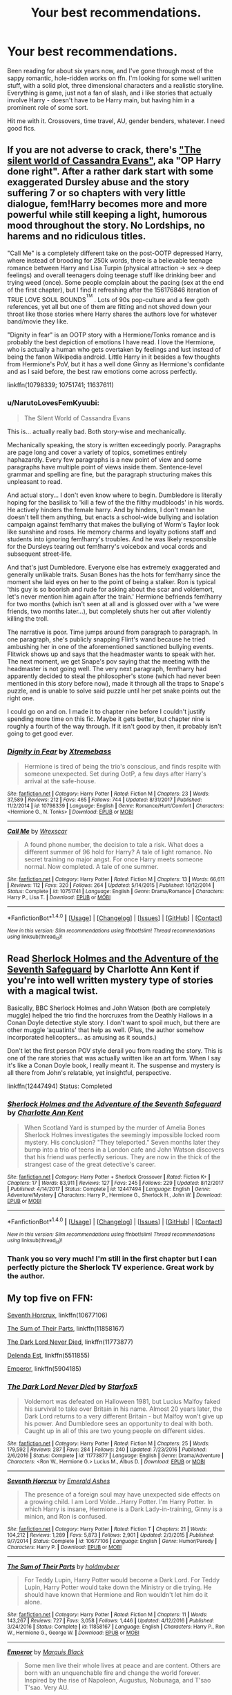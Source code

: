 #+TITLE: Your best recommendations.

* Your best recommendations.
:PROPERTIES:
:Author: AceTrainer2712
:Score: 23
:DateUnix: 1521395115.0
:DateShort: 2018-Mar-18
:FlairText: Request
:END:
Been reading for about six years now, and I've gone through most of the sappy romantic, hole-ridden works on ffn. I'm looking for some well written stuff, with a solid plot, three dimensional characters and a realistic storyline. Everything is game, just not a fan of slash, and i like stories that actually involve Harry - doesn't have to be Harry main, but having him in a prominent role of some sort.

Hit me with it. Crossovers, time travel, AU, gender benders, whatever. I need good fics.


** If you are not adverse to crack, there's [[https://www.fanfiction.net/s/11637611/]["The silent world of Cassandra Evans"]], aka "OP Harry done right". After a rather dark start with some exaggerated Dursley abuse and the story suffering 7 or so chapters with very little dialogue, fem!Harry becomes more and more powerful while still keeping a light, humorous mood throughout the story. No Lordships, no harems and no ridiculous titles.

"Call Me" is a completely different take on the post-OOTP depressed Harry, where instead of brooding for 250k words, there is a believable teenage romance between Harry and Lisa Turpin (physical attraction -> sex -> deep feelings) and overall teenagers doing teenage stuff like drinking beer and trying weed (once). Some people complain about the pacing (sex at the end of the first chapter), but I find it refreshing after the 156176846 iteration of TRUE LOVE SOUL BOUNDS^{^{TM}} . Lots of 90s pop-culture and a few goth references, yet all but one of them are fitting and not shoved down your throat like those stories where Harry shares the authors love for whatever band/movie they like.

"Dignity in fear" is an OOTP story with a Hermione/Tonks romance and is probably the best depiction of emotions I have read. I love the Hermione, who is actually a human who gets overtaken by feelings and lust instead of being the fanon Wikipedia android. Little Harry in it besides a few thoughts from Hermione's PoV, but it has a well done Ginny as Hermione's confidante and as I said before, the best raw emotions come across perfectly.

linkffn(10798339; 10751741; 11637611)
:PROPERTIES:
:Author: Hellstrike
:Score: 9
:DateUnix: 1521396487.0
:DateShort: 2018-Mar-18
:END:

*** u/NarutoLovesFemKyuubi:
#+begin_quote
  The Silent World of Cassandra Evans
#+end_quote

This is... actually really bad. Both story-wise and mechanically.

Mechanically speaking, the story is written exceedingly poorly. Paragraphs are page long and cover a variety of topics, sometimes entirely haphazardly. Every few paragraphs is a new point of view and some paragraphs have multiple point of views inside them. Sentence-level grammar and spelling are fine, but the paragraph structuring makes this unpleasant to read.

And actual story... I don't even know where to begin. Dumbledore is literally hoping for the basilisk to 'kill a few of the the filthy mudbloods' in his words. He actively hinders the female harry. And by hinders, I don't mean he doesn't tell them anything, but enacts a school-wide bullying and isolation campaign against fem!harry that makes the bullying of Worm's Taylor look like sunshine and roses. He memory charms and loyalty potions staff and students into ignoring fem!harry's troubles. And he was likely responsible for the Dursleys tearing out fem!harry's voicebox and vocal cords and subsequent street-life.

And that's just Dumbledore. Everyone else has extremely exaggerated and generally unlikable traits. Susan Bones has the hots for fem!harry since the moment she laid eyes on her to the point of being a stalker. Ron is typical 'this guy is so boorish and rude for asking about the scar and voldemort, let's never mention him again after the train.' Hermione befriends fem!harry for two months (which isn't seen at all and is glossed over with a 'we were friends, two months later...), but completely shuts her out after violently killing the troll.

The narrative is poor. Time jumps around from paragraph to paragraph. In one paragraph, she's publicly snapping Flint's wand because he tried ambushing her in one of the aforementioned sanctioned bullying events. Flitwick shows up and says that the headmaster wants to speak with her. The next moment, we get Snape's pov saying that the meeting with the headmaster is not going well. The very next paragraph, fem!harry had apparently decided to steal the philosopher's stone (which had never been mentioned in this story before now), made it through all the traps to Snape's puzzle, and is unable to solve said puzzle until her pet snake points out the right one.

I could go on and on. I made it to chapter nine before I couldn't justify spending more time on this fic. Maybe it gets better, but chapter nine is roughly a fourth of the way through. If it isn't good by then, it probably isn't going to get good ever.
:PROPERTIES:
:Author: NarutoLovesFemKyuubi
:Score: 2
:DateUnix: 1521652693.0
:DateShort: 2018-Mar-21
:END:


*** [[http://www.fanfiction.net/s/10798339/1/][*/Dignity in Fear/*]] by [[https://www.fanfiction.net/u/6252318/Xtremebass][/Xtremebass/]]

#+begin_quote
  Hermione is tired of being the trio's conscious, and finds respite with someone unexpected. Set during OotP, a few days after Harry's arrival at the safe-house.
#+end_quote

^{/Site/: [[http://www.fanfiction.net/][fanfiction.net]] *|* /Category/: Harry Potter *|* /Rated/: Fiction M *|* /Chapters/: 23 *|* /Words/: 37,589 *|* /Reviews/: 212 *|* /Favs/: 465 *|* /Follows/: 744 *|* /Updated/: 8/31/2017 *|* /Published/: 11/2/2014 *|* /id/: 10798339 *|* /Language/: English *|* /Genre/: Romance/Hurt/Comfort *|* /Characters/: <Hermione G., N. Tonks> *|* /Download/: [[http://www.ff2ebook.com/old/ffn-bot/index.php?id=10798339&source=ff&filetype=epub][EPUB]] or [[http://www.ff2ebook.com/old/ffn-bot/index.php?id=10798339&source=ff&filetype=mobi][MOBI]]}

--------------

[[http://www.fanfiction.net/s/10751741/1/][*/Call Me/*]] by [[https://www.fanfiction.net/u/2771147/Wrexscar][/Wrexscar/]]

#+begin_quote
  A found phone number, the decision to tale a risk. What does a different summer of 96 hold for Harry? A tale of light romance. No secret training no major angst. For once Harry meets someone normal. Now completed. A tale of one summer.
#+end_quote

^{/Site/: [[http://www.fanfiction.net/][fanfiction.net]] *|* /Category/: Harry Potter *|* /Rated/: Fiction M *|* /Chapters/: 13 *|* /Words/: 66,611 *|* /Reviews/: 112 *|* /Favs/: 320 *|* /Follows/: 264 *|* /Updated/: 5/14/2015 *|* /Published/: 10/12/2014 *|* /Status/: Complete *|* /id/: 10751741 *|* /Language/: English *|* /Genre/: Drama/Romance *|* /Characters/: Harry P., Lisa T. *|* /Download/: [[http://www.ff2ebook.com/old/ffn-bot/index.php?id=10751741&source=ff&filetype=epub][EPUB]] or [[http://www.ff2ebook.com/old/ffn-bot/index.php?id=10751741&source=ff&filetype=mobi][MOBI]]}

--------------

*FanfictionBot*^{1.4.0} *|* [[[https://github.com/tusing/reddit-ffn-bot/wiki/Usage][Usage]]] | [[[https://github.com/tusing/reddit-ffn-bot/wiki/Changelog][Changelog]]] | [[[https://github.com/tusing/reddit-ffn-bot/issues/][Issues]]] | [[[https://github.com/tusing/reddit-ffn-bot/][GitHub]]] | [[[https://www.reddit.com/message/compose?to=tusing][Contact]]]

^{/New in this version: Slim recommendations using/ ffnbot!slim! /Thread recommendations using/ linksub(thread_id)!}
:PROPERTIES:
:Author: FanfictionBot
:Score: 0
:DateUnix: 1521396496.0
:DateShort: 2018-Mar-18
:END:


** Read [[https://www.fanfiction.net/s/12447494/1/Sherlock-Holmes-and-the-Adventure-of-the-Seventh-Safeguard][Sherlock Holmes and the Adventure of the Seventh Safeguard]] by Charlotte Ann Kent if you're into well written mystery type of stories with a magical twist.

Basically, BBC Sherlock Holmes and John Watson (both are completely muggle) helped the trio find the horcruxes from the Deathly Hallows in a Conan Doyle detective style story. I don't want to spoil much, but there are other muggle ‘aquatints' that help as well. (Plus, the author somehow incorporated helicopters... as amusing as it sounds.)

Don't let the first person POV style derail you from reading the story. This is one of the rare stories that was actually written like an art form. When I say it's like a Conan Doyle book, I really meant it. The suspense and mystery is all there from John's relatable, yet insightful, perspective.

linkffn(12447494) Status: Completed
:PROPERTIES:
:Author: FairyRave
:Score: 4
:DateUnix: 1521405503.0
:DateShort: 2018-Mar-19
:END:

*** [[http://www.fanfiction.net/s/12447494/1/][*/Sherlock Holmes and the Adventure of the Seventh Safeguard/*]] by [[https://www.fanfiction.net/u/7613719/Charlotte-Ann-Kent][/Charlotte Ann Kent/]]

#+begin_quote
  When Scotland Yard is stumped by the murder of Amelia Bones Sherlock Holmes investigates the seemingly impossible locked room mystery. His conclusion? "They teleported." Seven months later they bump into a trio of teens in a London cafe and John Watson discovers that his friend was perfectly serious. They are now in the thick of the strangest case of the great detective's career.
#+end_quote

^{/Site/: [[http://www.fanfiction.net/][fanfiction.net]] *|* /Category/: Harry Potter + Sherlock Crossover *|* /Rated/: Fiction K+ *|* /Chapters/: 17 *|* /Words/: 83,911 *|* /Reviews/: 127 *|* /Favs/: 245 *|* /Follows/: 229 *|* /Updated/: 8/12/2017 *|* /Published/: 4/14/2017 *|* /Status/: Complete *|* /id/: 12447494 *|* /Language/: English *|* /Genre/: Adventure/Mystery *|* /Characters/: Harry P., Hermione G., Sherlock H., John W. *|* /Download/: [[http://www.ff2ebook.com/old/ffn-bot/index.php?id=12447494&source=ff&filetype=epub][EPUB]] or [[http://www.ff2ebook.com/old/ffn-bot/index.php?id=12447494&source=ff&filetype=mobi][MOBI]]}

--------------

*FanfictionBot*^{1.4.0} *|* [[[https://github.com/tusing/reddit-ffn-bot/wiki/Usage][Usage]]] | [[[https://github.com/tusing/reddit-ffn-bot/wiki/Changelog][Changelog]]] | [[[https://github.com/tusing/reddit-ffn-bot/issues/][Issues]]] | [[[https://github.com/tusing/reddit-ffn-bot/][GitHub]]] | [[[https://www.reddit.com/message/compose?to=tusing][Contact]]]

^{/New in this version: Slim recommendations using/ ffnbot!slim! /Thread recommendations using/ linksub(thread_id)!}
:PROPERTIES:
:Author: FanfictionBot
:Score: 3
:DateUnix: 1521405545.0
:DateShort: 2018-Mar-19
:END:


*** Thank you so very much! I'm still in the first chapter but I can perfectly picture the Sherlock TV experience. Great work by the author.
:PROPERTIES:
:Author: Typewritting_monkeys
:Score: 1
:DateUnix: 1521566025.0
:DateShort: 2018-Mar-20
:END:


** My top five on FFN:

[[https://www.fanfiction.net/s/10677106/1/Seventh-Horcrux][Seventh Horcrux]], linkffn(10677106)

[[https://www.fanfiction.net/s/11858167/1/The-Sum-of-Their-Parts][The Sum of Their Parts]], linkffn(11858167)

[[https://www.fanfiction.net/s/11773877/1/The-Dark-Lord-Never-Died][The Dark Lord Never Died]], linkffn(11773877)

[[https://www.fanfiction.net/s/5511855/1/Delenda-Est][Delenda Est]], linkffn(5511855)

[[https://www.fanfiction.net/s/5904185/1/Emperor][Emperor]], linkffn(5904185)
:PROPERTIES:
:Author: InquisitorCOC
:Score: 8
:DateUnix: 1521413580.0
:DateShort: 2018-Mar-19
:END:

*** [[http://www.fanfiction.net/s/11773877/1/][*/The Dark Lord Never Died/*]] by [[https://www.fanfiction.net/u/2548648/Starfox5][/Starfox5/]]

#+begin_quote
  Voldemort was defeated on Halloween 1981, but Lucius Malfoy faked his survival to take over Britain in his name. Almost 20 years later, the Dark Lord returns to a very different Britain - but Malfoy won't give up his power. And Dumbledore sees an opportunity to deal with both. Caught up in all of this are two young people on different sides.
#+end_quote

^{/Site/: [[http://www.fanfiction.net/][fanfiction.net]] *|* /Category/: Harry Potter *|* /Rated/: Fiction M *|* /Chapters/: 25 *|* /Words/: 179,592 *|* /Reviews/: 287 *|* /Favs/: 284 *|* /Follows/: 240 *|* /Updated/: 7/23/2016 *|* /Published/: 2/6/2016 *|* /Status/: Complete *|* /id/: 11773877 *|* /Language/: English *|* /Genre/: Drama/Adventure *|* /Characters/: <Ron W., Hermione G.> Lucius M., Albus D. *|* /Download/: [[http://www.ff2ebook.com/old/ffn-bot/index.php?id=11773877&source=ff&filetype=epub][EPUB]] or [[http://www.ff2ebook.com/old/ffn-bot/index.php?id=11773877&source=ff&filetype=mobi][MOBI]]}

--------------

[[http://www.fanfiction.net/s/10677106/1/][*/Seventh Horcrux/*]] by [[https://www.fanfiction.net/u/4112736/Emerald-Ashes][/Emerald Ashes/]]

#+begin_quote
  The presence of a foreign soul may have unexpected side effects on a growing child. I am Lord Volde...Harry Potter. I'm Harry Potter. In which Harry is insane, Hermione is a Dark Lady-in-training, Ginny is a minion, and Ron is confused.
#+end_quote

^{/Site/: [[http://www.fanfiction.net/][fanfiction.net]] *|* /Category/: Harry Potter *|* /Rated/: Fiction T *|* /Chapters/: 21 *|* /Words/: 104,212 *|* /Reviews/: 1,289 *|* /Favs/: 5,873 *|* /Follows/: 2,901 *|* /Updated/: 2/3/2015 *|* /Published/: 9/7/2014 *|* /Status/: Complete *|* /id/: 10677106 *|* /Language/: English *|* /Genre/: Humor/Parody *|* /Characters/: Harry P. *|* /Download/: [[http://www.ff2ebook.com/old/ffn-bot/index.php?id=10677106&source=ff&filetype=epub][EPUB]] or [[http://www.ff2ebook.com/old/ffn-bot/index.php?id=10677106&source=ff&filetype=mobi][MOBI]]}

--------------

[[http://www.fanfiction.net/s/11858167/1/][*/The Sum of Their Parts/*]] by [[https://www.fanfiction.net/u/7396284/holdmybeer][/holdmybeer/]]

#+begin_quote
  For Teddy Lupin, Harry Potter would become a Dark Lord. For Teddy Lupin, Harry Potter would take down the Ministry or die trying. He should have known that Hermione and Ron wouldn't let him do it alone.
#+end_quote

^{/Site/: [[http://www.fanfiction.net/][fanfiction.net]] *|* /Category/: Harry Potter *|* /Rated/: Fiction M *|* /Chapters/: 11 *|* /Words/: 143,267 *|* /Reviews/: 727 *|* /Favs/: 3,058 *|* /Follows/: 1,446 *|* /Updated/: 4/12/2016 *|* /Published/: 3/24/2016 *|* /Status/: Complete *|* /id/: 11858167 *|* /Language/: English *|* /Characters/: Harry P., Ron W., Hermione G., George W. *|* /Download/: [[http://www.ff2ebook.com/old/ffn-bot/index.php?id=11858167&source=ff&filetype=epub][EPUB]] or [[http://www.ff2ebook.com/old/ffn-bot/index.php?id=11858167&source=ff&filetype=mobi][MOBI]]}

--------------

[[http://www.fanfiction.net/s/5904185/1/][*/Emperor/*]] by [[https://www.fanfiction.net/u/1227033/Marquis-Black][/Marquis Black/]]

#+begin_quote
  Some men live their whole lives at peace and are content. Others are born with an unquenchable fire and change the world forever. Inspired by the rise of Napoleon, Augustus, Nobunaga, and T'sao T'sao. Very AU.
#+end_quote

^{/Site/: [[http://www.fanfiction.net/][fanfiction.net]] *|* /Category/: Harry Potter *|* /Rated/: Fiction M *|* /Chapters/: 48 *|* /Words/: 677,023 *|* /Reviews/: 1,963 *|* /Favs/: 3,515 *|* /Follows/: 3,250 *|* /Updated/: 7/31/2017 *|* /Published/: 4/17/2010 *|* /id/: 5904185 *|* /Language/: English *|* /Genre/: Adventure *|* /Characters/: Harry P. *|* /Download/: [[http://www.ff2ebook.com/old/ffn-bot/index.php?id=5904185&source=ff&filetype=epub][EPUB]] or [[http://www.ff2ebook.com/old/ffn-bot/index.php?id=5904185&source=ff&filetype=mobi][MOBI]]}

--------------

[[http://www.fanfiction.net/s/5511855/1/][*/Delenda Est/*]] by [[https://www.fanfiction.net/u/116880/Lord-Silvere][/Lord Silvere/]]

#+begin_quote
  Harry is a prisoner, and Bellatrix has fallen from grace. The accidental activation of Bella's treasured heirloom results in another chance for Harry. It also gives him the opportunity to make the acquaintance of the young and enigmatic Bellatrix Black as they change the course of history.
#+end_quote

^{/Site/: [[http://www.fanfiction.net/][fanfiction.net]] *|* /Category/: Harry Potter *|* /Rated/: Fiction T *|* /Chapters/: 46 *|* /Words/: 392,449 *|* /Reviews/: 7,388 *|* /Favs/: 12,218 *|* /Follows/: 8,008 *|* /Updated/: 9/21/2013 *|* /Published/: 11/14/2009 *|* /Status/: Complete *|* /id/: 5511855 *|* /Language/: English *|* /Characters/: Harry P., Bellatrix L. *|* /Download/: [[http://www.ff2ebook.com/old/ffn-bot/index.php?id=5511855&source=ff&filetype=epub][EPUB]] or [[http://www.ff2ebook.com/old/ffn-bot/index.php?id=5511855&source=ff&filetype=mobi][MOBI]]}

--------------

*FanfictionBot*^{1.4.0} *|* [[[https://github.com/tusing/reddit-ffn-bot/wiki/Usage][Usage]]] | [[[https://github.com/tusing/reddit-ffn-bot/wiki/Changelog][Changelog]]] | [[[https://github.com/tusing/reddit-ffn-bot/issues/][Issues]]] | [[[https://github.com/tusing/reddit-ffn-bot/][GitHub]]] | [[[https://www.reddit.com/message/compose?to=tusing][Contact]]]

^{/New in this version: Slim recommendations using/ ffnbot!slim! /Thread recommendations using/ linksub(thread_id)!}
:PROPERTIES:
:Author: FanfictionBot
:Score: 1
:DateUnix: 1521415889.0
:DateShort: 2018-Mar-19
:END:


*** I do like Delenda, although I find that the sequel seems to......wander
:PROPERTIES:
:Score: 1
:DateUnix: 1521430954.0
:DateShort: 2018-Mar-19
:END:


** You know what's funny? When you tell me to give you something like that I have in my mind the perfect picture of what you want, but then when I look through my stories it turns out that that picture is composed of snippets of the hundreds of stories that have become part of me over the years.

I don't have the perfect story for you. Just keep reading. One of the more unique stories I've read is this one linkffn(11994595). It's a really nice little family-centric story.
:PROPERTIES:
:Author: MisterOverhill
:Score: 7
:DateUnix: 1521424854.0
:DateShort: 2018-Mar-19
:END:

*** [[http://www.fanfiction.net/s/11994595/1/][*/Perfectly Normal Thank You Very Much/*]] by [[https://www.fanfiction.net/u/7949415/Casscade][/Casscade/]]

#+begin_quote
  It's twenty one years later and for the sake of his daughter, Dudley is going to have to learn about the Wizarding World after all.
#+end_quote

^{/Site/: [[http://www.fanfiction.net/][fanfiction.net]] *|* /Category/: Harry Potter *|* /Rated/: Fiction K *|* /Chapters/: 6 *|* /Words/: 16,858 *|* /Reviews/: 124 *|* /Favs/: 549 *|* /Follows/: 204 *|* /Updated/: 12/6/2016 *|* /Published/: 6/12/2016 *|* /Status/: Complete *|* /id/: 11994595 *|* /Language/: English *|* /Genre/: Family *|* /Characters/: Harry P., Ginny W., Petunia D., Dudley D. *|* /Download/: [[http://www.ff2ebook.com/old/ffn-bot/index.php?id=11994595&source=ff&filetype=epub][EPUB]] or [[http://www.ff2ebook.com/old/ffn-bot/index.php?id=11994595&source=ff&filetype=mobi][MOBI]]}

--------------

*FanfictionBot*^{1.4.0} *|* [[[https://github.com/tusing/reddit-ffn-bot/wiki/Usage][Usage]]] | [[[https://github.com/tusing/reddit-ffn-bot/wiki/Changelog][Changelog]]] | [[[https://github.com/tusing/reddit-ffn-bot/issues/][Issues]]] | [[[https://github.com/tusing/reddit-ffn-bot/][GitHub]]] | [[[https://www.reddit.com/message/compose?to=tusing][Contact]]]

^{/New in this version: Slim recommendations using/ ffnbot!slim! /Thread recommendations using/ linksub(thread_id)!}
:PROPERTIES:
:Author: FanfictionBot
:Score: 1
:DateUnix: 1521424868.0
:DateShort: 2018-Mar-19
:END:


** Linkffn(10677106)

Linkffn(3473224) has two sequels

Linkffn(12740667)

Linkffn(11975368)

Linkffn(11774091)

Linkffn(9057950)
:PROPERTIES:
:Author: Lakas1236547
:Score: 2
:DateUnix: 1521398961.0
:DateShort: 2018-Mar-18
:END:

*** [[http://www.fanfiction.net/s/11975368/1/][*/The Stormreaver/*]] by [[https://www.fanfiction.net/u/2637726/Faykan][/Faykan/]]

#+begin_quote
  A tale of demonic manipulation and a warring Alliance trying to defend their world from a rampaging Horde. Thrown into the mix of this world before he could even walk or talk, Infant Harry Potter is placed into the hands of the most powerful Warlock of his people, Darkness Incarnate himself: Gul'dan, chieftain of the Stormreaver Clan.
#+end_quote

^{/Site/: [[http://www.fanfiction.net/][fanfiction.net]] *|* /Category/: Harry Potter + Warcraft Crossover *|* /Rated/: Fiction T *|* /Chapters/: 47 *|* /Words/: 329,790 *|* /Reviews/: 818 *|* /Favs/: 1,437 *|* /Follows/: 1,575 *|* /Updated/: 3/6 *|* /Published/: 5/31/2016 *|* /id/: 11975368 *|* /Language/: English *|* /Genre/: Adventure/Fantasy *|* /Characters/: Harry P., Gul'dan *|* /Download/: [[http://www.ff2ebook.com/old/ffn-bot/index.php?id=11975368&source=ff&filetype=epub][EPUB]] or [[http://www.ff2ebook.com/old/ffn-bot/index.php?id=11975368&source=ff&filetype=mobi][MOBI]]}

--------------

[[http://www.fanfiction.net/s/11774091/1/][*/The Rise of Cyrodiil/*]] by [[https://www.fanfiction.net/u/5575386/DarthImperius][/DarthImperius/]]

#+begin_quote
  It is said that as long Alessia's heirs bear the Amulet of Kings, then Tamriel shall be protected from Oblivion and the Empire will be prosperous. But the Amulet has been shattered, and an eternal barrier has been placed between Mundus and Oblivion. But even as an Emperor sits on it, the Ruby Throne waits for its true heirs to return. (Skyrim timeline; pre-GoF; AU and Timeline)
#+end_quote

^{/Site/: [[http://www.fanfiction.net/][fanfiction.net]] *|* /Category/: Harry Potter + Elder Scroll series Crossover *|* /Rated/: Fiction T *|* /Chapters/: 39 *|* /Words/: 88,650 *|* /Reviews/: 647 *|* /Favs/: 1,348 *|* /Follows/: 1,611 *|* /Updated/: 1/5 *|* /Published/: 2/6/2016 *|* /id/: 11774091 *|* /Language/: English *|* /Characters/: Harry P. *|* /Download/: [[http://www.ff2ebook.com/old/ffn-bot/index.php?id=11774091&source=ff&filetype=epub][EPUB]] or [[http://www.ff2ebook.com/old/ffn-bot/index.php?id=11774091&source=ff&filetype=mobi][MOBI]]}

--------------

[[http://www.fanfiction.net/s/12740667/1/][*/The Mind Arts/*]] by [[https://www.fanfiction.net/u/7769074/Wu-Gang][/Wu Gang/]]

#+begin_quote
  What is more terrifying? A wizard who can kick down your door or a wizard who can look at you and know your every thought? Harry's journey into the mind arts begins with a bout of accidental magic and he practices it and hungers for the feelings it brings. [Major Canon Divergences beginning Third Year.]
#+end_quote

^{/Site/: [[http://www.fanfiction.net/][fanfiction.net]] *|* /Category/: Harry Potter *|* /Rated/: Fiction T *|* /Chapters/: 12 *|* /Words/: 115,915 *|* /Reviews/: 405 *|* /Favs/: 1,645 *|* /Follows/: 2,306 *|* /Updated/: 3/6 *|* /Published/: 11/27/2017 *|* /id/: 12740667 *|* /Language/: English *|* /Genre/: Romance/Supernatural *|* /Characters/: <Harry P., Daphne G.> Hermione G., Albus D. *|* /Download/: [[http://www.ff2ebook.com/old/ffn-bot/index.php?id=12740667&source=ff&filetype=epub][EPUB]] or [[http://www.ff2ebook.com/old/ffn-bot/index.php?id=12740667&source=ff&filetype=mobi][MOBI]]}

--------------

[[http://www.fanfiction.net/s/3473224/1/][*/The Denarian Renegade/*]] by [[https://www.fanfiction.net/u/524094/Shezza][/Shezza/]]

#+begin_quote
  By the age of seven, Harry Potter hated his home, his relatives and his life. However, an ancient demonic artefact has granted him the powers of a Fallen and now he will let nothing stop him in his quest for power. AU: Slight Xover with Dresden Files
#+end_quote

^{/Site/: [[http://www.fanfiction.net/][fanfiction.net]] *|* /Category/: Harry Potter *|* /Rated/: Fiction M *|* /Chapters/: 38 *|* /Words/: 234,997 *|* /Reviews/: 2,023 *|* /Favs/: 4,579 *|* /Follows/: 1,807 *|* /Updated/: 10/25/2007 *|* /Published/: 4/3/2007 *|* /Status/: Complete *|* /id/: 3473224 *|* /Language/: English *|* /Genre/: Supernatural/Adventure *|* /Characters/: Harry P. *|* /Download/: [[http://www.ff2ebook.com/old/ffn-bot/index.php?id=3473224&source=ff&filetype=epub][EPUB]] or [[http://www.ff2ebook.com/old/ffn-bot/index.php?id=3473224&source=ff&filetype=mobi][MOBI]]}

--------------

[[http://www.fanfiction.net/s/9057950/1/][*/Too Young to Die/*]] by [[https://www.fanfiction.net/u/4573056/thebombhasbeenplanted][/thebombhasbeenplanted/]]

#+begin_quote
  Harry Potter knew quite a deal about fairness and unfairness, or so he had thought after living locked up all his life in the Potter household, ignored by his parents to the benefit of his brother - the boy who lived. But unfairness took a whole different dimension when his sister Natasha Potter died. That simply wouldn't do.
#+end_quote

^{/Site/: [[http://www.fanfiction.net/][fanfiction.net]] *|* /Category/: Harry Potter *|* /Rated/: Fiction M *|* /Chapters/: 21 *|* /Words/: 194,707 *|* /Reviews/: 497 *|* /Favs/: 1,282 *|* /Follows/: 723 *|* /Updated/: 1/26/2014 *|* /Published/: 3/1/2013 *|* /Status/: Complete *|* /id/: 9057950 *|* /Language/: English *|* /Genre/: Adventure/Angst *|* /Download/: [[http://www.ff2ebook.com/old/ffn-bot/index.php?id=9057950&source=ff&filetype=epub][EPUB]] or [[http://www.ff2ebook.com/old/ffn-bot/index.php?id=9057950&source=ff&filetype=mobi][MOBI]]}

--------------

[[http://www.fanfiction.net/s/10677106/1/][*/Seventh Horcrux/*]] by [[https://www.fanfiction.net/u/4112736/Emerald-Ashes][/Emerald Ashes/]]

#+begin_quote
  The presence of a foreign soul may have unexpected side effects on a growing child. I am Lord Volde...Harry Potter. I'm Harry Potter. In which Harry is insane, Hermione is a Dark Lady-in-training, Ginny is a minion, and Ron is confused.
#+end_quote

^{/Site/: [[http://www.fanfiction.net/][fanfiction.net]] *|* /Category/: Harry Potter *|* /Rated/: Fiction T *|* /Chapters/: 21 *|* /Words/: 104,212 *|* /Reviews/: 1,289 *|* /Favs/: 5,873 *|* /Follows/: 2,901 *|* /Updated/: 2/3/2015 *|* /Published/: 9/7/2014 *|* /Status/: Complete *|* /id/: 10677106 *|* /Language/: English *|* /Genre/: Humor/Parody *|* /Characters/: Harry P. *|* /Download/: [[http://www.ff2ebook.com/old/ffn-bot/index.php?id=10677106&source=ff&filetype=epub][EPUB]] or [[http://www.ff2ebook.com/old/ffn-bot/index.php?id=10677106&source=ff&filetype=mobi][MOBI]]}

--------------

*FanfictionBot*^{1.4.0} *|* [[[https://github.com/tusing/reddit-ffn-bot/wiki/Usage][Usage]]] | [[[https://github.com/tusing/reddit-ffn-bot/wiki/Changelog][Changelog]]] | [[[https://github.com/tusing/reddit-ffn-bot/issues/][Issues]]] | [[[https://github.com/tusing/reddit-ffn-bot/][GitHub]]] | [[[https://www.reddit.com/message/compose?to=tusing][Contact]]]

^{/New in this version: Slim recommendations using/ ffnbot!slim! /Thread recommendations using/ linksub(thread_id)!}
:PROPERTIES:
:Author: FanfictionBot
:Score: 1
:DateUnix: 1521398979.0
:DateShort: 2018-Mar-18
:END:


*** .... which one has sequels?
:PROPERTIES:
:Author: idekthrowawa
:Score: 1
:DateUnix: 1521461237.0
:DateShort: 2018-Mar-19
:END:

**** The Denarian Renegade by Shezza
:PROPERTIES:
:Author: Lakas1236547
:Score: 1
:DateUnix: 1521476283.0
:DateShort: 2018-Mar-19
:END:

***** Technically, it has three.

The third one's abandoned.
:PROPERTIES:
:Author: SomeoneTrading
:Score: 1
:DateUnix: 1521492731.0
:DateShort: 2018-Mar-20
:END:

****** Nah, the ending seems finished. Is it really abandoned?
:PROPERTIES:
:Author: Lakas1236547
:Score: 1
:DateUnix: 1521495321.0
:DateShort: 2018-Mar-20
:END:


** I'll recommend some smaller things that I never see recommended, but should definitely be checked out. All are complete.

linkffn(7309863)

linkffn(9767473)

linkffn(11106651)

linkffn(11185533)

linkffn(10677106)
:PROPERTIES:
:Author: TheScrubLord132
:Score: 2
:DateUnix: 1521448257.0
:DateShort: 2018-Mar-19
:END:

*** [[http://www.fanfiction.net/s/7309863/1/][*/The Prisoner's Cipher/*]] by [[https://www.fanfiction.net/u/1007770/Ecthelion3][/Ecthelion3/]]

#+begin_quote
  AU. Years after his defeat of Voldemort, Harry Potter remains a willing and secret prisoner of the Ministry, but not all is what it seems. Harry has a plan, and the world will never be the same.
#+end_quote

^{/Site/: [[http://www.fanfiction.net/][fanfiction.net]] *|* /Category/: Harry Potter *|* /Rated/: Fiction T *|* /Chapters/: 9 *|* /Words/: 69,457 *|* /Reviews/: 522 *|* /Favs/: 2,272 *|* /Follows/: 2,044 *|* /Updated/: 8/15/2015 *|* /Published/: 8/21/2011 *|* /Status/: Complete *|* /id/: 7309863 *|* /Language/: English *|* /Genre/: Adventure/Mystery *|* /Characters/: Harry P., Hermione G. *|* /Download/: [[http://www.ff2ebook.com/old/ffn-bot/index.php?id=7309863&source=ff&filetype=epub][EPUB]] or [[http://www.ff2ebook.com/old/ffn-bot/index.php?id=7309863&source=ff&filetype=mobi][MOBI]]}

--------------

[[http://www.fanfiction.net/s/10677106/1/][*/Seventh Horcrux/*]] by [[https://www.fanfiction.net/u/4112736/Emerald-Ashes][/Emerald Ashes/]]

#+begin_quote
  The presence of a foreign soul may have unexpected side effects on a growing child. I am Lord Volde...Harry Potter. I'm Harry Potter. In which Harry is insane, Hermione is a Dark Lady-in-training, Ginny is a minion, and Ron is confused.
#+end_quote

^{/Site/: [[http://www.fanfiction.net/][fanfiction.net]] *|* /Category/: Harry Potter *|* /Rated/: Fiction T *|* /Chapters/: 21 *|* /Words/: 104,212 *|* /Reviews/: 1,289 *|* /Favs/: 5,873 *|* /Follows/: 2,901 *|* /Updated/: 2/3/2015 *|* /Published/: 9/7/2014 *|* /Status/: Complete *|* /id/: 10677106 *|* /Language/: English *|* /Genre/: Humor/Parody *|* /Characters/: Harry P. *|* /Download/: [[http://www.ff2ebook.com/old/ffn-bot/index.php?id=10677106&source=ff&filetype=epub][EPUB]] or [[http://www.ff2ebook.com/old/ffn-bot/index.php?id=10677106&source=ff&filetype=mobi][MOBI]]}

--------------

[[http://www.fanfiction.net/s/9767473/1/][*/The Eyes/*]] by [[https://www.fanfiction.net/u/3864170/Shadenight123][/Shadenight123/]]

#+begin_quote
  Harry Potter saw things. Many things didn't gaze back. Harry Potter heard things. Many things didn't listen back. Five pitiful senses were not enough to gaze into the deep abyss, but with magic being magic a sixth sense is more than enough to see what humans were never meant to see. Harry Potter and the Cthulhu Mythos clash.
#+end_quote

^{/Site/: [[http://www.fanfiction.net/][fanfiction.net]] *|* /Category/: Harry Potter *|* /Rated/: Fiction M *|* /Chapters/: 14 *|* /Words/: 19,218 *|* /Reviews/: 365 *|* /Favs/: 1,069 *|* /Follows/: 730 *|* /Updated/: 6/6/2015 *|* /Published/: 10/15/2013 *|* /Status/: Complete *|* /id/: 9767473 *|* /Language/: English *|* /Genre/: Horror/Supernatural *|* /Characters/: Harry P. *|* /Download/: [[http://www.ff2ebook.com/old/ffn-bot/index.php?id=9767473&source=ff&filetype=epub][EPUB]] or [[http://www.ff2ebook.com/old/ffn-bot/index.php?id=9767473&source=ff&filetype=mobi][MOBI]]}

--------------

[[http://www.fanfiction.net/s/11106651/1/][*/Trial By Troll/*]] by [[https://www.fanfiction.net/u/2496525/DLPalindrome][/DLPalindrome/]]

#+begin_quote
  The boy from the train was right. In order to be Sorted, they really did have to fight a troll.
#+end_quote

^{/Site/: [[http://www.fanfiction.net/][fanfiction.net]] *|* /Category/: Harry Potter *|* /Rated/: Fiction T *|* /Words/: 2,956 *|* /Reviews/: 79 *|* /Favs/: 399 *|* /Follows/: 290 *|* /Published/: 3/11/2015 *|* /Status/: Complete *|* /id/: 11106651 *|* /Language/: English *|* /Genre/: Adventure/Suspense *|* /Characters/: Harry P. *|* /Download/: [[http://www.ff2ebook.com/old/ffn-bot/index.php?id=11106651&source=ff&filetype=epub][EPUB]] or [[http://www.ff2ebook.com/old/ffn-bot/index.php?id=11106651&source=ff&filetype=mobi][MOBI]]}

--------------

[[http://www.fanfiction.net/s/11185533/1/][*/Uncle Harry/*]] by [[https://www.fanfiction.net/u/2057121/R-dude][/R-dude/]]

#+begin_quote
  It is time for the Potters to visit the Dursley family.
#+end_quote

^{/Site/: [[http://www.fanfiction.net/][fanfiction.net]] *|* /Category/: Harry Potter *|* /Rated/: Fiction K+ *|* /Words/: 6,926 *|* /Reviews/: 107 *|* /Favs/: 1,301 *|* /Follows/: 420 *|* /Published/: 4/14/2015 *|* /Status/: Complete *|* /id/: 11185533 *|* /Language/: English *|* /Genre/: Family *|* /Characters/: Harry P., Daphne G., Dudley D. *|* /Download/: [[http://www.ff2ebook.com/old/ffn-bot/index.php?id=11185533&source=ff&filetype=epub][EPUB]] or [[http://www.ff2ebook.com/old/ffn-bot/index.php?id=11185533&source=ff&filetype=mobi][MOBI]]}

--------------

*FanfictionBot*^{1.4.0} *|* [[[https://github.com/tusing/reddit-ffn-bot/wiki/Usage][Usage]]] | [[[https://github.com/tusing/reddit-ffn-bot/wiki/Changelog][Changelog]]] | [[[https://github.com/tusing/reddit-ffn-bot/issues/][Issues]]] | [[[https://github.com/tusing/reddit-ffn-bot/][GitHub]]] | [[[https://www.reddit.com/message/compose?to=tusing][Contact]]]

^{/New in this version: Slim recommendations using/ ffnbot!slim! /Thread recommendations using/ linksub(thread_id)!}
:PROPERTIES:
:Author: FanfictionBot
:Score: 1
:DateUnix: 1521448279.0
:DateShort: 2018-Mar-19
:END:


** [deleted]
:PROPERTIES:
:Score: 4
:DateUnix: 1521404046.0
:DateShort: 2018-Mar-18
:END:

*** [[http://www.fanfiction.net/s/11191235/1/][*/Harry Potter and the Prince of Slytherin/*]] by [[https://www.fanfiction.net/u/4788805/The-Sinister-Man][/The Sinister Man/]]

#+begin_quote
  Harry Potter was Sorted into Slytherin after a crappy childhood. His brother Jim is believed to be the BWL. Think you know this story? Think again. Year Three (Harry Potter and the Death Eater Menace) starts on 9/1/16. NO romantic pairings prior to Fourth Year. Basically good Dumbledore and Weasleys. Limited bashing (mainly of James).
#+end_quote

^{/Site/: [[http://www.fanfiction.net/][fanfiction.net]] *|* /Category/: Harry Potter *|* /Rated/: Fiction T *|* /Chapters/: 99 *|* /Words/: 653,414 *|* /Reviews/: 8,697 *|* /Favs/: 7,821 *|* /Follows/: 9,173 *|* /Updated/: 1/31 *|* /Published/: 4/17/2015 *|* /id/: 11191235 *|* /Language/: English *|* /Genre/: Adventure/Mystery *|* /Characters/: Harry P., Hermione G., Neville L., Theodore N. *|* /Download/: [[http://www.ff2ebook.com/old/ffn-bot/index.php?id=11191235&source=ff&filetype=epub][EPUB]] or [[http://www.ff2ebook.com/old/ffn-bot/index.php?id=11191235&source=ff&filetype=mobi][MOBI]]}

--------------

[[http://www.fanfiction.net/s/12369512/1/][*/The Peace Not Promised/*]] by [[https://www.fanfiction.net/u/812247/Tempest-Kiro][/Tempest Kiro/]]

#+begin_quote
  His life had been a mockery to itself, as too his death it seemed. For what kind of twisted humour would force Severus Snape to relive his greatest regret? To return him to the point in his life when the only person that ever mattered in his life had already turned away.
#+end_quote

^{/Site/: [[http://www.fanfiction.net/][fanfiction.net]] *|* /Category/: Harry Potter *|* /Rated/: Fiction T *|* /Chapters/: 29 *|* /Words/: 211,935 *|* /Reviews/: 832 *|* /Favs/: 387 *|* /Follows/: 622 *|* /Updated/: 3/9 *|* /Published/: 2/16/2017 *|* /id/: 12369512 *|* /Language/: English *|* /Genre/: Drama/Romance *|* /Characters/: <Lily Evans P., Severus S.> Albus D. *|* /Download/: [[http://www.ff2ebook.com/old/ffn-bot/index.php?id=12369512&source=ff&filetype=epub][EPUB]] or [[http://www.ff2ebook.com/old/ffn-bot/index.php?id=12369512&source=ff&filetype=mobi][MOBI]]}

--------------

[[http://www.fanfiction.net/s/11574569/1/][*/Dodging Prison and Stealing Witches - Revenge is Best Served Raw/*]] by [[https://www.fanfiction.net/u/6791440/LeadVonE][/LeadVonE/]]

#+begin_quote
  Harry Potter has been banged up for ten years in the hellhole brig of Azkaban for a crime he didn't commit, and his traitorous brother, the not-really-boy-who-lived, has royally messed things up. After meeting Fate and Death, Harry is given a second chance to squash Voldemort, dodge a thousand years in prison, and snatch everything his hated brother holds dear. H/Hr/LL/DG/GW.
#+end_quote

^{/Site/: [[http://www.fanfiction.net/][fanfiction.net]] *|* /Category/: Harry Potter *|* /Rated/: Fiction M *|* /Chapters/: 42 *|* /Words/: 439,662 *|* /Reviews/: 5,960 *|* /Favs/: 11,029 *|* /Follows/: 13,736 *|* /Updated/: 1/21 *|* /Published/: 10/23/2015 *|* /id/: 11574569 *|* /Language/: English *|* /Genre/: Adventure/Romance *|* /Characters/: <Harry P., Hermione G., Daphne G., Ginny W.> *|* /Download/: [[http://www.ff2ebook.com/old/ffn-bot/index.php?id=11574569&source=ff&filetype=epub][EPUB]] or [[http://www.ff2ebook.com/old/ffn-bot/index.php?id=11574569&source=ff&filetype=mobi][MOBI]]}

--------------

*FanfictionBot*^{1.4.0} *|* [[[https://github.com/tusing/reddit-ffn-bot/wiki/Usage][Usage]]] | [[[https://github.com/tusing/reddit-ffn-bot/wiki/Changelog][Changelog]]] | [[[https://github.com/tusing/reddit-ffn-bot/issues/][Issues]]] | [[[https://github.com/tusing/reddit-ffn-bot/][GitHub]]] | [[[https://www.reddit.com/message/compose?to=tusing][Contact]]]

^{/New in this version: Slim recommendations using/ ffnbot!slim! /Thread recommendations using/ linksub(thread_id)!}
:PROPERTIES:
:Author: FanfictionBot
:Score: 1
:DateUnix: 1521404074.0
:DateShort: 2018-Mar-18
:END:


** linkffn(3288132) linkffn(razor Thin by kaitlin.perkins22)
:PROPERTIES:
:Score: 1
:DateUnix: 1521395818.0
:DateShort: 2018-Mar-18
:END:


** linkffn(5201703)

linkffn(7713063)

linkffn(9993319)

linkffn(9860311)
:PROPERTIES:
:Author: openthekey
:Score: 1
:DateUnix: 1521399632.0
:DateShort: 2018-Mar-18
:END:

*** [[http://www.fanfiction.net/s/7713063/1/][*/Elizium for the Sleepless Souls/*]] by [[https://www.fanfiction.net/u/1508866/Voice-of-the-Nephilim][/Voice of the Nephilim/]]

#+begin_quote
  The crumbling island prison of Azkaban has been evacuated, its remaining prisoners left behind. Time growing short, Harry Potter will make one final bid for freedom, enlisting an unlikely crew of allies in a daring escape, where nothing is as it seems.
#+end_quote

^{/Site/: [[http://www.fanfiction.net/][fanfiction.net]] *|* /Category/: Harry Potter *|* /Rated/: Fiction M *|* /Chapters/: 9 *|* /Words/: 52,712 *|* /Reviews/: 290 *|* /Favs/: 771 *|* /Follows/: 598 *|* /Updated/: 3/7/2014 *|* /Published/: 1/5/2012 *|* /Status/: Complete *|* /id/: 7713063 *|* /Language/: English *|* /Genre/: Horror *|* /Characters/: Harry P. *|* /Download/: [[http://www.ff2ebook.com/old/ffn-bot/index.php?id=7713063&source=ff&filetype=epub][EPUB]] or [[http://www.ff2ebook.com/old/ffn-bot/index.php?id=7713063&source=ff&filetype=mobi][MOBI]]}

--------------

[[http://www.fanfiction.net/s/9993319/1/][*/The Young Adventurer's Club/*]] by [[https://www.fanfiction.net/u/494464/artemisgirl][/artemisgirl/]]

#+begin_quote
  "Bored by unchallenging classes? Sick of sitting around, doing nothing grand? Eager to learn forgotten magics and gain power beyond your wildest dreams? Join the Young Adventurer's Club now!" A mysterious poster for a new club catches Severus' eye. Little does he know... What the club has planned will challenge everything he knows and change the course of his entire life.
#+end_quote

^{/Site/: [[http://www.fanfiction.net/][fanfiction.net]] *|* /Category/: Harry Potter *|* /Rated/: Fiction M *|* /Chapters/: 23 *|* /Words/: 59,751 *|* /Reviews/: 378 *|* /Favs/: 540 *|* /Follows/: 182 *|* /Updated/: 2/4/2014 *|* /Published/: 1/4/2014 *|* /Status/: Complete *|* /id/: 9993319 *|* /Language/: English *|* /Genre/: Romance/Adventure *|* /Characters/: Hermione G., Severus S. *|* /Download/: [[http://www.ff2ebook.com/old/ffn-bot/index.php?id=9993319&source=ff&filetype=epub][EPUB]] or [[http://www.ff2ebook.com/old/ffn-bot/index.php?id=9993319&source=ff&filetype=mobi][MOBI]]}

--------------

[[http://www.fanfiction.net/s/5201703/1/][*/By the Divining Light/*]] by [[https://www.fanfiction.net/u/980211/enembee][/enembee/]]

#+begin_quote
  Book 1. Follow Harry and Dumbledore as they descend into the depths of Old Magic seeking power and redemption in equal measure. En route they encounter ancient enchantments, a heliopath and an evil that could burn the world.
#+end_quote

^{/Site/: [[http://www.fanfiction.net/][fanfiction.net]] *|* /Category/: Harry Potter *|* /Rated/: Fiction T *|* /Chapters/: 6 *|* /Words/: 24,970 *|* /Reviews/: 141 *|* /Favs/: 691 *|* /Follows/: 234 *|* /Updated/: 1/23/2010 *|* /Published/: 7/8/2009 *|* /Status/: Complete *|* /id/: 5201703 *|* /Language/: English *|* /Genre/: Fantasy/Adventure *|* /Characters/: Harry P., Albus D. *|* /Download/: [[http://www.ff2ebook.com/old/ffn-bot/index.php?id=5201703&source=ff&filetype=epub][EPUB]] or [[http://www.ff2ebook.com/old/ffn-bot/index.php?id=5201703&source=ff&filetype=mobi][MOBI]]}

--------------

[[http://www.fanfiction.net/s/9860311/1/][*/A Long Journey Home/*]] by [[https://www.fanfiction.net/u/236698/Rakeesh][/Rakeesh/]]

#+begin_quote
  In one world, it was Harry Potter who defeated Voldemort. In another, it was Jasmine Potter instead. But her victory wasn't the end - her struggles continued long afterward. And began long, long before. (fem!Harry, powerful!Harry, sporadic updates)
#+end_quote

^{/Site/: [[http://www.fanfiction.net/][fanfiction.net]] *|* /Category/: Harry Potter *|* /Rated/: Fiction T *|* /Chapters/: 14 *|* /Words/: 203,334 *|* /Reviews/: 881 *|* /Favs/: 3,068 *|* /Follows/: 3,456 *|* /Updated/: 3/6/2017 *|* /Published/: 11/19/2013 *|* /id/: 9860311 *|* /Language/: English *|* /Genre/: Drama/Adventure *|* /Characters/: Harry P., Ron W., Hermione G. *|* /Download/: [[http://www.ff2ebook.com/old/ffn-bot/index.php?id=9860311&source=ff&filetype=epub][EPUB]] or [[http://www.ff2ebook.com/old/ffn-bot/index.php?id=9860311&source=ff&filetype=mobi][MOBI]]}

--------------

*FanfictionBot*^{1.4.0} *|* [[[https://github.com/tusing/reddit-ffn-bot/wiki/Usage][Usage]]] | [[[https://github.com/tusing/reddit-ffn-bot/wiki/Changelog][Changelog]]] | [[[https://github.com/tusing/reddit-ffn-bot/issues/][Issues]]] | [[[https://github.com/tusing/reddit-ffn-bot/][GitHub]]] | [[[https://www.reddit.com/message/compose?to=tusing][Contact]]]

^{/New in this version: Slim recommendations using/ ffnbot!slim! /Thread recommendations using/ linksub(thread_id)!}
:PROPERTIES:
:Author: FanfictionBot
:Score: 1
:DateUnix: 1521399652.0
:DateShort: 2018-Mar-18
:END:


** Check out [[https://photterfanfics.tumblr.com]] for some fanfic recs especially the oldest posts. (The new ones haven't been well thought out.)
:PROPERTIES:
:Author: Termsndconditions
:Score: 1
:DateUnix: 1521466606.0
:DateShort: 2018-Mar-19
:END:


** linkffn(3353818)
:PROPERTIES:
:Author: darthfrisbeous
:Score: 1
:DateUnix: 1521497851.0
:DateShort: 2018-Mar-20
:END:

*** [[http://www.fanfiction.net/s/3353818/1/][*/Shade to Shade/*]] by [[https://www.fanfiction.net/u/4095/Slide][/Slide/]]

#+begin_quote
  The sequel to 'Latet Anguis in Herba', set during HBP. The Slytherins return to Hogwarts under the shadow of the war and their own demons. But with the wizarding world embroiled in conflict, how are they supposed to cope with their seventh and final year?
#+end_quote

^{/Site/: [[http://www.fanfiction.net/][fanfiction.net]] *|* /Category/: Harry Potter *|* /Rated/: Fiction M *|* /Chapters/: 47 *|* /Words/: 192,139 *|* /Reviews/: 25 *|* /Favs/: 34 *|* /Follows/: 10 *|* /Updated/: 2/4/2011 *|* /Published/: 1/21/2007 *|* /Status/: Complete *|* /id/: 3353818 *|* /Language/: English *|* /Genre/: Fantasy/Drama *|* /Characters/: OC *|* /Download/: [[http://www.ff2ebook.com/old/ffn-bot/index.php?id=3353818&source=ff&filetype=epub][EPUB]] or [[http://www.ff2ebook.com/old/ffn-bot/index.php?id=3353818&source=ff&filetype=mobi][MOBI]]}

--------------

*FanfictionBot*^{1.4.0} *|* [[[https://github.com/tusing/reddit-ffn-bot/wiki/Usage][Usage]]] | [[[https://github.com/tusing/reddit-ffn-bot/wiki/Changelog][Changelog]]] | [[[https://github.com/tusing/reddit-ffn-bot/issues/][Issues]]] | [[[https://github.com/tusing/reddit-ffn-bot/][GitHub]]] | [[[https://www.reddit.com/message/compose?to=tusing][Contact]]]

^{/New in this version: Slim recommendations using/ ffnbot!slim! /Thread recommendations using/ linksub(thread_id)!}
:PROPERTIES:
:Author: FanfictionBot
:Score: 1
:DateUnix: 1521497905.0
:DateShort: 2018-Mar-20
:END:


** linkffn(12698097; 10937871; 12805587)
:PROPERTIES:
:Author: bupomo
:Score: 1
:DateUnix: 1521520762.0
:DateShort: 2018-Mar-20
:END:

*** [[http://www.fanfiction.net/s/10937871/1/][*/Blindness/*]] by [[https://www.fanfiction.net/u/717542/AngelaStarCat][/AngelaStarCat/]]

#+begin_quote
  Harry Potter is not standing up in his crib when the Killing Curse strikes him, and the cursed scar has far more terrible consequences. But some souls will not be broken by horrible circumstance. Some people won't let the world drag them down. Strong men rise from such beginnings, and powerful gifts can be gained in terrible curses. (HP/HG, Scientist!Harry)
#+end_quote

^{/Site/: [[http://www.fanfiction.net/][fanfiction.net]] *|* /Category/: Harry Potter *|* /Rated/: Fiction M *|* /Chapters/: 37 *|* /Words/: 314,541 *|* /Reviews/: 4,173 *|* /Favs/: 9,512 *|* /Follows/: 11,087 *|* /Updated/: 1/29 *|* /Published/: 1/1/2015 *|* /id/: 10937871 *|* /Language/: English *|* /Genre/: Adventure/Friendship *|* /Characters/: Harry P., Hermione G. *|* /Download/: [[http://www.ff2ebook.com/old/ffn-bot/index.php?id=10937871&source=ff&filetype=epub][EPUB]] or [[http://www.ff2ebook.com/old/ffn-bot/index.php?id=10937871&source=ff&filetype=mobi][MOBI]]}

--------------

[[http://www.fanfiction.net/s/12698097/1/][*/The Inglorious Wonder Woman/*]] by [[https://www.fanfiction.net/u/3930972/bulelo][/bulelo/]]

#+begin_quote
  She always had a soft spot for kids; the ones in this life definitely deserve better. The wizarding world needs a superhero anyway: a Wonder Woman who can talk to animals, breathe underwater, has a secret cave, and dreams up someone else's memories. The inglorious kind. [reincarnated!mermaid!OC, AU-canon]
#+end_quote

^{/Site/: [[http://www.fanfiction.net/][fanfiction.net]] *|* /Category/: Harry Potter *|* /Rated/: Fiction T *|* /Chapters/: 4 *|* /Words/: 17,954 *|* /Reviews/: 44 *|* /Favs/: 71 *|* /Follows/: 99 *|* /Updated/: 2/7 *|* /Published/: 10/22/2017 *|* /id/: 12698097 *|* /Language/: English *|* /Genre/: Angst/Romance *|* /Characters/: Harry P., Cho C., Neville L., OC *|* /Download/: [[http://www.ff2ebook.com/old/ffn-bot/index.php?id=12698097&source=ff&filetype=epub][EPUB]] or [[http://www.ff2ebook.com/old/ffn-bot/index.php?id=12698097&source=ff&filetype=mobi][MOBI]]}

--------------

[[http://www.fanfiction.net/s/12805587/1/][*/Harry Potter and The Old Friend/*]] by [[https://www.fanfiction.net/u/4329413/Sinyk][/Sinyk/]]

#+begin_quote
  An invitation to visit a muggle house in Surrey England, the next morning, the 25th July 1991, is received by Director Amelia Bones. It is the home of one Harry Potter. That visit changes everything.
#+end_quote

^{/Site/: [[http://www.fanfiction.net/][fanfiction.net]] *|* /Category/: Harry Potter *|* /Rated/: Fiction M *|* /Chapters/: 9 *|* /Words/: 85,361 *|* /Reviews/: 1,509 *|* /Favs/: 3,300 *|* /Follows/: 3,859 *|* /Updated/: 3/5 *|* /Published/: 1/18 *|* /Status/: Complete *|* /id/: 12805587 *|* /Language/: English *|* /Genre/: Adventure/Crime *|* /Characters/: <Harry P., Susan B.> Amelia B. *|* /Download/: [[http://www.ff2ebook.com/old/ffn-bot/index.php?id=12805587&source=ff&filetype=epub][EPUB]] or [[http://www.ff2ebook.com/old/ffn-bot/index.php?id=12805587&source=ff&filetype=mobi][MOBI]]}

--------------

*FanfictionBot*^{1.4.0} *|* [[[https://github.com/tusing/reddit-ffn-bot/wiki/Usage][Usage]]] | [[[https://github.com/tusing/reddit-ffn-bot/wiki/Changelog][Changelog]]] | [[[https://github.com/tusing/reddit-ffn-bot/issues/][Issues]]] | [[[https://github.com/tusing/reddit-ffn-bot/][GitHub]]] | [[[https://www.reddit.com/message/compose?to=tusing][Contact]]]

^{/New in this version: Slim recommendations using/ ffnbot!slim! /Thread recommendations using/ linksub(thread_id)!}
:PROPERTIES:
:Author: FanfictionBot
:Score: 1
:DateUnix: 1521520775.0
:DateShort: 2018-Mar-20
:END:


** linkffn( Showers by Iggity)
:PROPERTIES:
:Score: 1
:DateUnix: 1521395686.0
:DateShort: 2018-Mar-18
:END:

*** [[http://www.fanfiction.net/s/7092730/1/][*/Showers/*]] by [[https://www.fanfiction.net/u/878566/Iggity][/Iggity/]]

#+begin_quote
  Hermione gets a visitor while trying to shower at Shell Cottage. Minor fluff. Set during DH. RWHG. Previously HermyandRon. I'm still the same person, I promise!
#+end_quote

^{/Site/: [[http://www.fanfiction.net/][fanfiction.net]] *|* /Category/: Harry Potter *|* /Rated/: Fiction K+ *|* /Words/: 706 *|* /Reviews/: 24 *|* /Favs/: 78 *|* /Follows/: 8 *|* /Published/: 6/17/2011 *|* /Status/: Complete *|* /id/: 7092730 *|* /Language/: English *|* /Genre/: Hurt/Comfort/Romance *|* /Characters/: Hermione G., Ron W. *|* /Download/: [[http://www.ff2ebook.com/old/ffn-bot/index.php?id=7092730&source=ff&filetype=epub][EPUB]] or [[http://www.ff2ebook.com/old/ffn-bot/index.php?id=7092730&source=ff&filetype=mobi][MOBI]]}

--------------

*FanfictionBot*^{1.4.0} *|* [[[https://github.com/tusing/reddit-ffn-bot/wiki/Usage][Usage]]] | [[[https://github.com/tusing/reddit-ffn-bot/wiki/Changelog][Changelog]]] | [[[https://github.com/tusing/reddit-ffn-bot/issues/][Issues]]] | [[[https://github.com/tusing/reddit-ffn-bot/][GitHub]]] | [[[https://www.reddit.com/message/compose?to=tusing][Contact]]]

^{/New in this version: Slim recommendations using/ ffnbot!slim! /Thread recommendations using/ linksub(thread_id)!}
:PROPERTIES:
:Author: FanfictionBot
:Score: 2
:DateUnix: 1521395700.0
:DateShort: 2018-Mar-18
:END:


** linkao3(Open Hands by yaoigirl22)
:PROPERTIES:
:Score: 1
:DateUnix: 1521396112.0
:DateShort: 2018-Mar-18
:END:

*** [[http://archiveofourown.org/works/11097744][*/Open Hand/*]] by [[http://www.archiveofourown.org/users/yaoigirl22/pseuds/yaoigirl22][/yaoigirl22/]]

#+begin_quote
  “If Ignorance is bliss, why aren't there more people happy in the world?” --Stephen Fry- When one person decided to step out the shadows, the Wizarding World will come to realize that maybe they can learn a thing or two from Muggles after all.
#+end_quote

^{/Site/: [[http://www.archiveofourown.org/][Archive of Our Own]] *|* /Fandom/: Harry Potter - J. K. Rowling *|* /Published/: 2017-06-05 *|* /Updated/: 2018-01-14 *|* /Words/: 7488 *|* /Chapters/: 5/? *|* /Comments/: 49 *|* /Kudos/: 69 *|* /Bookmarks/: 27 *|* /Hits/: 869 *|* /ID/: 11097744 *|* /Download/: [[http://archiveofourown.org/downloads/ya/yaoigirl22/11097744/Open%20Hand.epub?updated_at=1517969430][EPUB]] or [[http://archiveofourown.org/downloads/ya/yaoigirl22/11097744/Open%20Hand.mobi?updated_at=1517969430][MOBI]]}

--------------

*FanfictionBot*^{1.4.0} *|* [[[https://github.com/tusing/reddit-ffn-bot/wiki/Usage][Usage]]] | [[[https://github.com/tusing/reddit-ffn-bot/wiki/Changelog][Changelog]]] | [[[https://github.com/tusing/reddit-ffn-bot/issues/][Issues]]] | [[[https://github.com/tusing/reddit-ffn-bot/][GitHub]]] | [[[https://www.reddit.com/message/compose?to=tusing][Contact]]]

^{/New in this version: Slim recommendations using/ ffnbot!slim! /Thread recommendations using/ linksub(thread_id)!}
:PROPERTIES:
:Author: FanfictionBot
:Score: 1
:DateUnix: 1521396131.0
:DateShort: 2018-Mar-18
:END:
